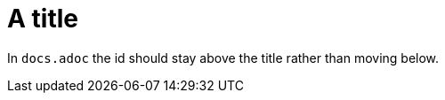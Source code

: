 [id="custom-id"]
= A title

In `docs.adoc` the id should stay above the title rather than moving below.
